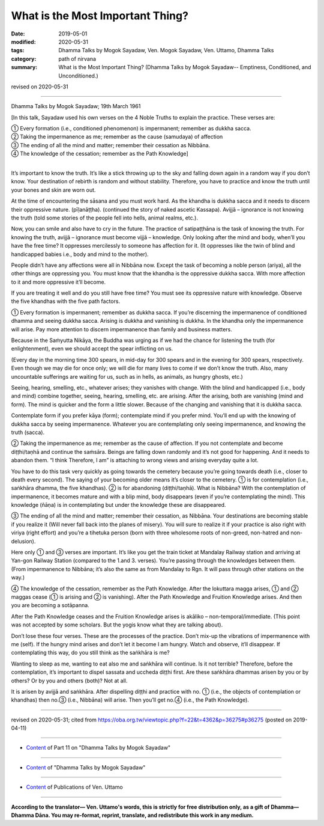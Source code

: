 ==========================================
What is the Most Important Thing?
==========================================

:date: 2019-05-01
:modified: 2020-05-31
:tags: Dhamma Talks by Mogok Sayadaw, Ven. Mogok Sayadaw, Ven. Uttamo, Dhamma Talks
:category: path of nirvana
:summary: What is the Most Important Thing? (Dhamma Talks by Mogok Sayadaw-- Emptiness, Conditioned, and Unconditioned.)

revised on 2020-05-31

------

Dhamma Talks by Mogok Sayadaw; 19th March 1961

[In this talk, Sayadaw used his own verses on the 4 Noble Truths to explain the practice. These verses are:

| ① Every formation (i.e., conditioned phenomenon) is impermanent; remember as dukkha sacca.
| ② Taking the impermanence as me; remember as the cause (samudaya) of affection 
| ③ The ending of all the mind and matter; remember their cessation as Nibbāna. 
| ④ The knowledge of the cessation; remember as the Path Knowledge]
| 

It’s important to know the truth. It’s like a stick throwing up to the sky and falling down again in a random way if you don’t know. Your destination of rebirth is random and without stability. Therefore, you have to practice and know the truth until your bones and skin are worn out.

At the time of encountering the sāsana and you must work hard. As the khandha is dukkha sacca and it needs to discern their oppressive nature. (pīḷanāṭṭha). (continued the story of naked ascetic Kassapa). Avijjā – ignorance is not knowing the truth (told some stories of the people fell into hells, animal realms, etc.). 

Now, you can smile and also have to cry in the future. The practice of satipaṭṭhāna is the task of knowing the truth. For knowing the truth, avijjā – ignorance must become vijjā – knowledge. Only looking after the mind and body, when’ll you have the free time? It oppresses mercilessly to someone has affection for it. (It oppresses like the twin of blind and handicapped babies i.e., body and mind to the mother). 

People didn’t have any affections were all in Nibbāna now. Except the task of becoming a noble person (ariya), all the other things are oppressing you. You must know that the khandha is the oppressive dukkha sacca. With more affection to it and more oppressive it’ll become. 

If you are treating it well and do you still have free time? You must see its oppressive nature with knowledge. Observe the five khandhas with the five path factors.

① Every formation is impermanent; remember as dukkha sacca. If you’re discerning the impermanence of conditioned dhamma and seeing dukkha sacca. Arising is dukkha and vanishing is dukkha. In the khandha only the impermanence will arise. Pay more attention to discern impermanence than family and business matters.

Because in the Saṁyutta Nikāya, the Buddha was urging as if we had the chance for listening the truth (for enlightenment), even we should accept the spear inflicting on us. 

(Every day in the morning time 300 spears, in mid-day for 300 spears and in the evening for 300 spears, respectively. Even though we may die for once only; we will die for many lives to come if we don’t know the truth. Also, many uncountable sufferings are waiting for us, such as in hells, as animals, as hungry ghosts, etc.)

Seeing, hearing, smelling, etc., whatever arises; they vanishes with change. With the blind and handicapped (i.e., body and mind) combine together, seeing, hearing, smelling, etc. are arising. After the arising, both are vanishing (mind and form). The mind is quicker and the form a little slower. Because of the changing and vanishing that it is dukkha sacca. 

Contemplate form if you prefer kāya (form); contemplate mind if you prefer mind. You’ll end up with the knowing of dukkha sacca by seeing impermanence. Whatever you are contemplating only seeing impermanence, and knowing the truth (sacca).

② Taking the impermanence as me; remember as the cause of affection. If you not contemplate and become diṭṭhi/taṇhā and continue the saṁsāra. Beings are falling down randomly and it’s not good for happening. And it needs to abandon them. “I think Therefore, I am” is attaching to wrong views and arising everyday quite a lot.

You have to do this task very quickly as going towards the cemetery because you’re going towards death (i.e., closer to death every second). The saying of your becoming older means it’s closer to the cemetery. ① is for contemplation (i.e., saṅkhāra dhamma, the five khandhas). ② is for abandoning (diṭṭhi/taṇhā). What is Nibbāna? With the contemplation of impermanence, it becomes mature and with a blip mind, body disappears (even if you’re contemplating the mind). This knowledge (ñāṇa) is in contemplating but under the knowledge these are disappeared.

③ The ending of all the mind and matter; remember their cessation, as Nibbāna. Your destinations are becoming stable if you realize it (Will never fall back into the planes of misery). You will sure to realize it if your practice is also right with viriya (right effort) and you’re a tihetuka person (born with three wholesome roots of non-greed, non-hatred and non-delusion).

Here only ① and ③ verses are important. It’s like you get the train ticket at Mandalay Railway station and arriving at Yan-gon Railway Station (compared to the 1.and 3. verses). You’re passing through the knowledges between them. (From impermanence to Nibbāna; it’s also the same as from Mandalay to Rgn. It will pass through other stations on the way.)

④ The knowledge of the cessation, remember as the Path Knowledge. After the lokuttara magga arises, ① and ② maggas cease (① is arising and ② is vanishing). After the Path Knowledge and Fruition Knowledge arises. And then you are becoming a sotāpanna.

After the Path Knowledge ceases and the Fruition Knowledge arises is akāliko – non-temporal/immediate. (This point was not accepted by some scholars. But the yogis know what they are talking about).

Don’t lose these four verses. These are the processes of the practice. Don’t mix-up the vibrations of impermanence with me (self). If the hungry mind arises and don’t let it become I am hungry. Watch and observe, it’ll disappear. If contemplating this way, do you still think as the saṅkhāra is me?

Wanting to sleep as me, wanting to eat also me and saṅkhāra will continue. Is it not terrible? Therefore, before the contemplation, it’s important to dispel sassata and uccheda diṭṭhi first. Are these saṅkhāra dhammas arisen by you or by others? Or by you and others (both)? Not at all.

It is arisen by avijjā and saṅkhāra. After dispelling diṭṭhi and practice with no. ① (i.e., the objects of contemplation or khandhas) then no.③ (i.e., Nibbāna) will arise. Then you’ll get no.④ (i.e., the Path Knowledge).

------

revised on 2020-05-31; cited from https://oba.org.tw/viewtopic.php?f=22&t=4362&p=36275#p36275 (posted on 2019-04-11)

------

- `Content <{filename}pt11-content-of-part11%zh.rst>`__ of Part 11 on "Dhamma Talks by Mogok Sayadaw"

------

- `Content <{filename}content-of-dhamma-talks-by-mogok-sayadaw%zh.rst>`__ of "Dhamma Talks by Mogok Sayadaw"

------

- `Content <{filename}../publication-of-ven-uttamo%zh.rst>`__ of Publications of Ven. Uttamo

------

**According to the translator— Ven. Uttamo's words, this is strictly for free distribution only, as a gift of Dhamma—Dhamma Dāna. You may re-format, reprint, translate, and redistribute this work in any medium.**

..
  2020-05-31 proofread by bhante; replace "Rangoon" with "Yan-gon"
  12-02 rev. proofread by bhante
  2019-04-30  create rst; post on 05-01